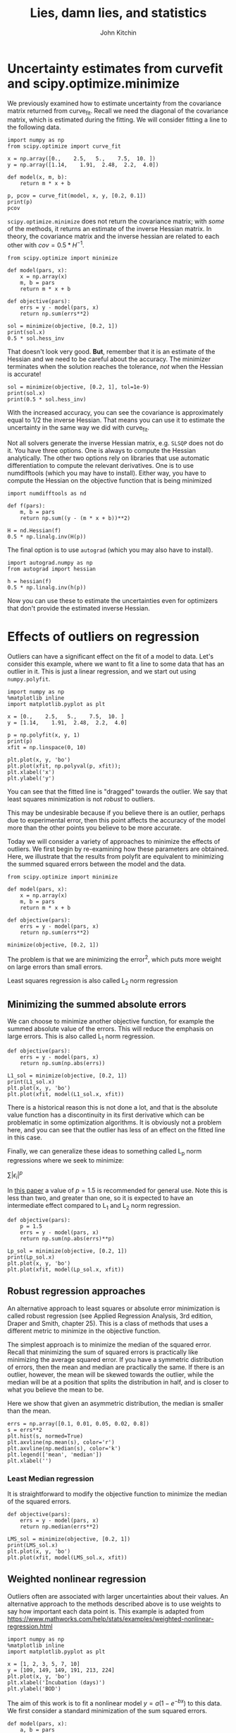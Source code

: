 #+TITLE: Lies, damn lies, and statistics
#+AUTHOR: John Kitchin
#+OX-IPYNB-KEYWORD-METADATA: keywords
#+KEYWORDS: scipy.optimize.minimize

* Uncertainty estimates from curvefit and scipy.optimize.minimize

We previously examined how to estimate uncertainty from the covariance matrix returned from curve_fit. Recall we need the diagonal of the covariance matrix, which is estimated during the fitting. We will consider fitting a line to the following data.

#+BEGIN_SRC ipython
import numpy as np
from scipy.optimize import curve_fit

x = np.array([0.,    2.5,   5.,    7.5,  10. ])
y = np.array([1.14,    1.91,  2.48,  2.2,  4.0])

def model(x, m, b):
    return m * x + b

p, pcov = curve_fit(model, x, y, [0.2, 0.1])
print(p)
pcov
#+END_SRC

#+RESULTS:
:RESULTS:
# Out[1]:
# output
: [ 0.2404      1.14399999]
:
# text/plain
: array([[ 0.00430672, -0.0215336 ],
:        [-0.0215336 ,  0.161502  ]])
:END:

~scipy.optimize.minimize~ does not return the covariance matrix; with /some/ of the methods, it returns an estimate of the inverse Hessian matrix. In theory, the covariance matrix and the inverse hessian are related to each other with $cov = 0.5 * H^{-1}$.

#+BEGIN_SRC ipython
from scipy.optimize import minimize

def model(pars, x):
    x = np.array(x)
    m, b = pars
    return m * x + b

def objective(pars):
    errs = y - model(pars, x)
    return np.sum(errs**2)

sol = minimize(objective, [0.2, 1])
print(sol.x)
0.5 * sol.hess_inv
#+END_SRC

#+RESULTS:
:RESULTS:
# Out[2]:
# output
: [ 0.2404      1.14399997]
:
# text/plain
: array([[ 0.01019113, -0.06596866],
:        [-0.06596866,  0.49131361]])
:END:

That doesn't look very good. *But*, remember that it is an estimate of the Hessian and we need to be careful about the accuracy. The minimizer terminates when the solution reaches the tolerance, /not/ when the Hessian is accurate!

#+BEGIN_SRC ipython
sol = minimize(objective, [0.2, 1], tol=1e-9)
print(sol.x)
print(0.5 * sol.hess_inv)
#+END_SRC

#+RESULTS:
:RESULTS:
# Out[3]:
# output
: [ 0.24039999  1.144     ]
: [[ 0.00424425 -0.02201408]
:  [-0.02201408  0.16613705]]
:
:END:

With the increased accuracy, you can see the covariance is approximately equal to 1/2 the inverse Hessian. That means you can use it to estimate the uncertainty in the same way we did with curve_fit.

Not all solvers generate the inverse Hessian matrix, e.g. =SLSQP= does not do it. You have three options. One is always to compute the Hessian analytically. The other two options rely on libraries that use automatic differentiation to compute the relevant derivatives. One is to use numdifftools (which you may have to install). Either way, you have to compute the Hessian on the objective function that is being minimized

#+BEGIN_SRC ipython
import numdifftools as nd

def f(pars):
    m, b = pars
    return np.sum((y - (m * x + b))**2)

H = nd.Hessian(f)
0.5 * np.linalg.inv(H(p))
#+END_SRC

#+RESULTS:
:RESULTS:
# Out[11]:
# text/plain
: array([[ 0.004, -0.02 ],
:        [-0.02 ,  0.15 ]])
:END:


The final option is to use =autograd= (which you may also have to install).

#+BEGIN_SRC ipython
import autograd.numpy as np
from autograd import hessian

h = hessian(f)
0.5 * np.linalg.inv(h(p))
#+END_SRC

#+RESULTS:
:RESULTS:
# Out[12]:
# text/plain
: array([[ 0.004, -0.02 ],
:        [-0.02 ,  0.15 ]])
:END:

Now you can use these to estimate the uncertainties even for optimizers that don't provide the estimated inverse Hessian.

* Effects of outliers on regression

Outliers can have a significant effect on the fit of a model to data. Let's consider this example, where we want to fit a line to some data that has an outlier in it. This is just a linear regression, and we start out using ~numpy.polyfit~.

#+BEGIN_SRC ipython
import numpy as np
%matplotlib inline
import matplotlib.pyplot as plt

x = [0.,    2.5,   5.,    7.5,  10. ]
y = [1.14,    1.91,  2.48,  2.2,  4.0]

p = np.polyfit(x, y, 1)
print(p)
xfit = np.linspace(0, 10)

plt.plot(x, y, 'bo')
plt.plot(xfit, np.polyval(p, xfit));
plt.xlabel('x')
plt.ylabel('y')
#+END_SRC

#+RESULTS:
:RESULTS:
# Out[13]:
# output
: [ 0.2404  1.144 ]
:




# image/png
[[file:obipy-resources/37c51028cef42d76546d882661b04271-4039131w.png]]
:END:

You can see that the fitted line is "dragged" towards the outlier. We say that least squares minimization is not /robust/ to outliers.

This may be undesirable because if you believe there is an outlier, perhaps due to experimental error, then this point affects the accuracy of the model more than the other points you believe to be more accurate.

Today we will consider a variety of approaches to minimize the effects of outliers. We first begin by re-examining how these parameters are obtained. Here, we illustrate that the results from polyfit are equivalent to minimizing the summed squared errors between the model and the data.

#+BEGIN_SRC ipython
from scipy.optimize import minimize

def model(pars, x):
    x = np.array(x)
    m, b = pars
    return m * x + b

def objective(pars):
    errs = y - model(pars, x)
    return np.sum(errs**2)

minimize(objective, [0.2, 1])
#+END_SRC

#+RESULTS:
:RESULTS:
# Out[78]:
# text/plain
:       fun: 0.8075100000000078
:  hess_inv: array([[ 0.02038226, -0.13193732],
:        [-0.13193732,  0.98262721]])
:       jac: array([  5.28991222e-07,  -3.05473804e-07])
:   message: 'Optimization terminated successfully.'
:      nfev: 20
:       nit: 2
:      njev: 5
:    status: 0
:   success: True
:         x: array([ 0.2404    ,  1.14399997])
:END:

The problem is that we are minimizing the error^{2}, which puts more weight on large errors than small errors.

Least squares regression is also called L_{2} norm regression

** Minimizing the summed absolute errors

We can choose to minimize another objective function, for example the summed absolute value of the errors. This will reduce the emphasis on large errors. This is  also called L_{1} norm regression.

#+BEGIN_SRC ipython
def objective(pars):
    errs = y - model(pars, x)
    return np.sum(np.abs(errs))

L1_sol = minimize(objective, [0.2, 1])
print(L1_sol.x)
plt.plot(x, y, 'bo')
plt.plot(xfit, model(L1_sol.x, xfit))
#+END_SRC

#+RESULTS:
:RESULTS:
# Out[81]:
# output
: [ 0.26845682  1.14      ]
:
# text/plain
: [<matplotlib.lines.Line2D at 0x117bf3b70>]



# image/png
[[file:obipy-resources/37c51028cef42d76546d882661b04271-20264wuA.png]]
:END:

There is a historical reason this is not done a lot, and that is the absolute value function has a discontinuity in its first derivative which can be problematic in some optimization algorithms. It is obviously not a problem here, and you can see that the outlier has less of an effect on the fitted line in this case.

Finally, we can generalize these ideas to something called L_{p} norm regressions where we seek to minimize:

$\sum |\epsilon_i|^p$

In [[https://www.tandfonline.com/doi/abs/10.1080/00401706.1972.10488892][this paper]] a value of $p=1.5$ is recommended for general use. Note this is less than two, and greater than one, so it is expected to have an intermediate effect compared to L_{1} and L_{2} norm regression.

#+BEGIN_SRC ipython
def objective(pars):
    p = 1.5
    errs = y - model(pars, x)
    return np.sum(np.abs(errs)**p)

Lp_sol = minimize(objective, [0.2, 1])
print(Lp_sol.x)
plt.plot(x, y, 'bo')
plt.plot(xfit, model(Lp_sol.x, xfit))
#+END_SRC

#+RESULTS:
:RESULTS:
# Out[122]:
# output
: [ 0.25741034  1.15352086]
:
# text/plain
: [<matplotlib.lines.Line2D at 0x11ab9b630>]



# image/png
[[file:obipy-resources/37c51028cef42d76546d882661b04271-20264ZIt.png]]
:END:


** Robust regression approaches

An alternative approach to least squares or absolute error minimization is called robust regression (see Applied Regression Analysis, 3rd edition, Draper and Smith, chapter 25). This is a class of methods that uses a different metric to minimize in the objective function.

The simplest approach is to minimize the median of the squared error. Recall that minimizing the sum of squared errors is practically like minimizing the average squared error. If you have a symmetric distribution of errors, then the mean and median are practically the same. If there is an outlier, however, the mean will be skewed towards the outlier, while the median will be at a position that splits the distribution in half, and is closer to what you believe the mean to be.

Here we show that given an asymmetric distribution, the median is smaller than the mean.

#+BEGIN_SRC ipython
errs = np.array([0.1, 0.01, 0.05, 0.02, 0.8])
s = errs**2
plt.hist(s, normed=True)
plt.axvline(np.mean(s), color='r')
plt.axvline(np.median(s), color='k')
plt.legend(['mean', 'median'])
plt.xlabel('')
#+END_SRC

#+RESULTS:
:RESULTS:
# Out[119]:




# image/png
[[file:obipy-resources/37c51028cef42d76546d882661b04271-20264ypa.png]]
:END:

*** Least Median regression

It is straightforward to modify the objective function to minimize the median of the squared errors.

#+BEGIN_SRC ipython
def objective(pars):
    errs = y - model(pars, x)
    return np.median(errs**2)

LMS_sol = minimize(objective, [0.2, 1])
print(LMS_sol.x)
plt.plot(x, y, 'bo')
plt.plot(xfit, model(LMS_sol.x, xfit))
#+END_SRC

#+RESULTS:
:RESULTS:
# Out[87]:
# output
: [ 0.26804924  1.18981534]
:
# text/plain
: [<matplotlib.lines.Line2D at 0x116d345f8>]



# image/png
[[file:obipy-resources/37c51028cef42d76546d882661b04271-20264XNT.png]]
:END:

** Weighted nonlinear regression

 Outliers often are associated with larger uncertainties about their values. An alternative approach to the methods described above is to use weights to say how important each data point is. This example is adapted from https://www.mathworks.com/help/stats/examples/weighted-nonlinear-regression.html

 #+BEGIN_SRC ipython
import numpy as np
%matplotlib inline
import matplotlib.pyplot as plt

x = [1, 2, 3, 5, 7, 10]
y = [109, 149, 149, 191, 213, 224]
plt.plot(x, y, 'bo')
plt.xlabel('Incubation (days)')
plt.ylabel('BOD')
 #+END_SRC

 #+RESULTS:
 :RESULTS:
 # Out[159]:




 # image/png
 [[file:obipy-resources/37c51028cef42d76546d882661b04271-20264NNW.png]]
 :END:

 The aim of this work is to fit a nonlinear model $y= a (1 - e^{-b x})$ to this data. We first consider a standard minimization of the sum squared errors.

 #+BEGIN_SRC ipython
def model(pars, x):
    a, b = pars
    x = np.array(x)
    return a * (1 - np.exp(-b * x))

def objective(pars):
    errs = y - model(pars, x)
    return np.sum(errs**2)


guesses = [240, 0.5]

from scipy.optimize import minimize

sol = minimize(objective, guesses)
pars = sol.x

plt.plot(x, y, 'bo')
xfit = np.linspace(0, 10)
plt.plot(xfit, model(pars, xfit))
plt.xlabel('Incubation (days)')
plt.ylabel('BOD')
 #+END_SRC

 #+RESULTS:
 :RESULTS:
 # Out[160]:




 # image/png
 [[file:obipy-resources/37c51028cef42d76546d882661b04271-20264aXc.png]]
 :END:

 The fit generally goes through the data, but it is not clear if there is a small outlier near 2 that is skewing the fit, and perhaps leading to an inaccurate asymptote at long times.

 Suppose, however, that these data points represent averages from multiple measurements, and we only measured the first two point once, and the rest of the points 5 times. In this case, we might want to put more /weight/ on the points we measured multiple times.

 We achieve this by modifying the objective function, in this case multiplying each error by the number of times the measurement was made. This makes reducing errors on points we measured a lot more important than the points we measured less.

 #+BEGIN_SRC ipython
w = np.array([1, 1, 5, 5, 5, 5])

def objective(pars):
    errs = (y - model(pars, x)) * w
    return np.sum(errs**2)


guesses = [240, 0.5]

from scipy.optimize import minimize

sol = minimize(objective, guesses)
pars = sol.x
print(pars)
plt.plot(x, y, 'bo')
xfit = np.linspace(0, 10)
plt.plot(xfit, model(pars, xfit))
plt.xlabel('Incubation (days)')
plt.ylabel('BOD')
 #+END_SRC

 #+RESULTS:
 :RESULTS:
 # Out[161]:
 # output
 : [ 230.77020941    0.35563065]
 :




 # image/png
 [[file:obipy-resources/37c51028cef42d76546d882661b04271-20264nhi.png]]
 :END:

 The result here is that the model fits the points we measured a lot better than the points we measured once.



 There are many ways you could choose to weight the points depending on what you know about them. If you have uncertainties about the measured data, you can weight the points accordingly, e.g. defining the weights as inversely proportional to the uncertainty.
* Regression with constrained parameters

Consider this data, which we wish to fit a line to, and suppose we know that the intercept has some physical meaning, e.g. an initial concentration. In this case, it is an error to have a negative value for the intercept.

#+BEGIN_SRC ipython
x = np.array([ 0.        ,  0.55555556,  1.11111111,  1.66666667,  2.22222222,
               2.77777778,  3.33333333,  3.88888889,  4.44444444,  5.        ])
y = np.array([-0.50545117,  0.77599028,  2.64586101,  3.12921576,  5.1337751 ,
              5.10184953,  6.35692171,  8.55711734,  9.79718111,  9.3069269 ])

plt.plot(x, y, 'bo')
np.polyfit(x, y, 1)
#+END_SRC

#+RESULTS:
:RESULTS:
# Out[176]:
# text/plain
: array([ 2.08000595, -0.17007613])



# image/png
[[file:obipy-resources/37c51028cef42d76546d882661b04271-2026405Q.png]]
:END:

What we want in this case is to /constrain/ the regression model to penalize negative values for the intercept. A simple way to do this to simply add the absolute value of the intercept (or something proportional to it) to the objective function. The proportionality determines the importance of the penalty, and you may have to adjust it to get the performance you want. The absolute value is sometimes problematic for the default solver in minimize.

#+BEGIN_SRC ipython
def model(pars, x):
    m, b = pars
    return m * x + b

def objective(pars):
    m, b = pars
    errs = y - model(pars, x)
    a = 1
    return np.sum(errs**2) + a * np.abs(b)

minimize(objective, [2, 0])
#+END_SRC

#+RESULTS:
:RESULTS:
# Out[204]:
# text/plain
:       fun: 3.1903861026378357
:  hess_inv: array([[  6.84348734e-03,   7.56073454e-06],
:        [  7.56073454e-06,   6.80554654e-08]])
:       jac: array([ -1.09505653e-03,   1.90831292e+00])
:   message: 'Desired error not necessarily achieved due to precision loss.'
:      nfev: 676
:       nit: 11
:      njev: 166
:    status: 2
:   success: False
:         x: array([  2.03166230e+00,  -5.66444458e-10])
:END:

The problem arises from the discontinuity in the derivative of the at the point we need it for the absolute value function. One solution is to use a solver that is more robust than BFGS, like the Nelder-Mead solver.

#+BEGIN_SRC ipython
con_sol = minimize(objective, [2, 0.0], method='Nelder-Mead')
print(con_sol)
#+END_SRC

#+RESULTS:
:RESULTS:
# Out[205]:
# output
:  final_simplex: (array([[  2.03168335e+00,  -2.69088745e-05],
:        [  2.03172913e+00,  -7.13996887e-05],
:        [  2.03163452e+00,  -1.12785339e-04]]), array([ 3.19038652,  3.19038735,  3.19038825]))
:            fun: 3.1903865188524301
:        message: 'Optimization terminated successfully.'
:           nfev: 36
:            nit: 19
:         status: 0
:        success: True
:              x: array([  2.03168335e+00,  -2.69088745e-05])
:
:END:

Alternatively, you can use a penalty function that is continuous in derivatives at x=0 like this. Note that here you have to adjust the proportionality constant to be large since b^{2} goes to zero at zero quickly.

#+BEGIN_SRC ipython
def objective(pars):
    m, b = pars
    errs = y - model(pars, x)
    a = 100
    return np.sum(errs**2) + a * b**2

minimize(objective, [2, 0])
#+END_SRC

#+RESULTS:
:RESULTS:
# Out[210]:
# text/plain
:       fun: 3.188030443914453
:  hess_inv: array([[ 0.15851995, -0.37666981],
:        [-0.37666981,  0.92875501]])
:       jac: array([  1.19209290e-07,   3.87430191e-07])
:   message: 'Optimization terminated successfully.'
:      nfev: 20
:       nit: 2
:      njev: 5
:    status: 0
:   success: True
:         x: array([ 2.0330284 , -0.00478475])
:END:

This is an example of constrained minimization. There are many more approaches than described here. It is possible to minimize functions with a variety of equality and inequality constraints, as well as to specify bounds on the values of parameters.

* Summary

Regression is an important technical skill required in modern engineering. It is the method which we use to convert data into models.

At the core, regression involves minimization of some error function. The standard method is to minimize the summed squared error between the model and data. There are some benefits to this method: it is straight forward and there are well established methods to estimate the uncertainty in the parameters. However, it is known to be sensitive to outliers.

A variety of alternative approaches exist to reduce the influence of outliers, including minimizing the summed absolute errors, robust regression methods, and weighted regression methods. It is not always obvious what the right method to use is, this takes experience and an understanding of what you know about the model, the data, and the goals of the regression.
